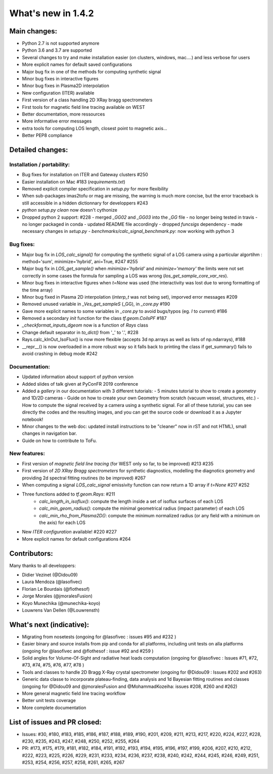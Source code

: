 ====================
What's new in 1.4.2
====================

Main changes:
=============

- Python 2.7 is not supported anymore
- Python 3.6 and 3.7 are supported
- Several changes to try and make installation easier (on clusters, windows, mac....) and less verbose for users
- More explicit names for default saved configurations
- Major bug fix in one of the methods for computing synthetic signal
- Minor bug fixes in interactive figures
- Minor bug fixes in Plasma2D interpolation
- New configuration (ITER) available
- First version of a class handling 2D XRay bragg spectrometers
- First tools for magnetic field line tracing available on WEST
- Better documentation, more ressources
- More informative error messages
- extra tools for computing LOS length, closest point to magnetic axis...
- Better PEP8 compliance


Detailed changes:
=================

Installation / portability:
~~~~~~~~~~~~~~~~~~~~~~~~~~~
- Bug fixes for installation on ITER and Gateway clusters #250
- Easier installation on Mac #183 (`requirements.txt`)
- Removed explicit compiler specification in `setup.py` for more flexibility
- When sub-packages imas2tofu or mag are missing, the warning is much more concise, but the error traceback is still accessible in a hidden dictionnary for developpers #243
- `python setup.py clean` now doesn't cythonize
- Dropped python 2 support: #228
  - merged `_GG02` and `_GG03` into the `_GG` file
  - no longer being tested in travis
  - no longer packaged in conda
  - updated README file accordingly
  - dropped `funcsigs` dependency
  - made necessary changes in `setup.py`
  - `benchmarks/calc_signal_benchmark.py`: now working with python 3

Bug fixes:
~~~~~~~~~~
- Major bug fix in `LOS_calc_signal()` for computing the synthetic signal of a LOS camera using a particular algortihm : method='sum', minimize='hybrid', ani=True,  #247 #255
- Major bug fix in `LOS_get_sample()` when `minimize='hybrid'` and `minimize='memory'` the limits were not set correctly
  in some cases the formula for sampling a LOS was wrong (`los_get_sample_core_var_res`).
- Minor bug fixes in interactive figures when `t=None` was used (the interactivity was lost due to wrong formatting of the time array)
- Minor bug fixed in Plasma 2D interpolation (`interp_t` was not being set), imporved error messages #209
- Removed unused variable in `_Ves_get_sampleS` (_GG), in `_core.py` #190
- Gave more explicit names to some variables in `_core.py` to avoid bugs/typos (eg. `I` to `current`) #186
- Removed a secondary `init` function for the class `tf.geom.CoilsPF` #187
- `_checkformat_inputs_dgeom` now is a function of `Rays` class
- Change default separator in `to_dict()` from '_' to '.', #228
- Rays.calc_kInOut_IsoFlux() is now more flexible (accepts 3d np.arrays as well as lists of np.ndarrays), #188
- __repr__() is now overloaded in a more robust way so it falls back to printing the class if get_summary() fails to avoid crashing in debug mode #242

Documentation:
~~~~~~~~~~~~~~
- Updated information about support of python version
- Added slides of talk given at PyConFR 2019 conference
- Added a `gallery` in our documentation with 3 different tutorials:
  - 5 minutes tutorial to show to create a geometry and 1D/2D cameras
  - Guide on how to create your own Geometry from scratch (vacuum vessel, structures, etc.)
  - How to compute the signal received by a camera using a synthetic signal.
  For all of these tutorial, you can see directly the codes and the
  resulting images, and you can get the source code or download it as a
  Jupyter notebook!
- Minor changes to the web doc: updated install instructions to be "cleaner"
  now in rST and not HTML), small changes in navigation bar.
- Guide on how to contribute to ToFu.

New features:
~~~~~~~~~~~~~
- First version of `magnetic field line tracing` (for WEST only so far, to be improved) #213 #235
- First version of `2D XRay Bragg spectrometers` for synthetic diagnostics, modelling the diagnotics geometry and providing 2d spectral fitting routines (to be improved) #267
- When computing a signal `LOS_calc_signal` emissivity function can now return
  a 1D array if `t=None` #217 #252
- Three functions added to `tf.geom.Rays`: #211
	- `calc_length_in_isoflux()`: compute the length inside a set of isoflux surfaces of each LOS
	- `calc_min_geom_radius()`: compute the minimal geometrical radius (impact parameter) of each LOS
	- `calc_min_rho_from_Plasma2D()`: compute the minimum normalized radius (or any field with a minimum on the axis) for each LOS
- New `ITER configuration` available! #220 #227
- More explicit names for default configurations #264

Contributors:
=============

Many thanks to all developpers:

- Didier Vezinet (@Didou09)
- Laura Mendoza (@lasofivec)
- Florian Le Bourdais (@flothesof)
- Jorge Morales (@jmoralesFusion)
- Koyo Munechika (@munechika-koyo)
- Louwrens Van Dellen (@Louwrensth)


What's next (indicative):
=========================
- Migrating from nosetests (ongoing for @lasofivec : issues #95 and #232 )
- Easier binary and source installs from pip and conda for all platforms, including unit tests on alla platforms (ongoing for @lasofivec and @flothesof : issue #92 and #259 )
- Solid angles for Volume-Of-Sight and radiative heat loads computation (ongoing for @lasofivec : Issues #71, #72, #73, #74, #75, #76, #77, #78 )
- Tools and classes to handle 2D Bragg X-Ray crystal spectrometer (ongoing for @Didou09 : Issues #202 and #263)
- Generic data classe to incorporate plateau-finding, data analysis and 1d Bayesian fitting routines and classes (ongoing for @Didou09 and @jmoralesFusion and @MohammadKozeiha: issues #208, #260 and #262)
- More general magnetic field line tracing workflow
- Better unit tests coverage
- More complete documentation


List of issues and PR closed:
=============================
- Issues: #30, #180, #183, #185, #186, #187, #188, #189, #190, #201, #209, #211, #213, #217, #220, #224, #227, #228, #230, #235, #243, #247, #248, #250, #252, #255, #264
- PR: #173, #175, #179, #181, #182, #184, #191, #192, #193, #194, #195, #196, #197, #199, #206, #207, #210, #212, #222, #223, #225, #226, #229, #231, #233, #234, #236, #237, #238, #240, #242, #244, #245, #246, #249, #251, #253, #254, #256, #257, #258,
  #261, #265, #267

